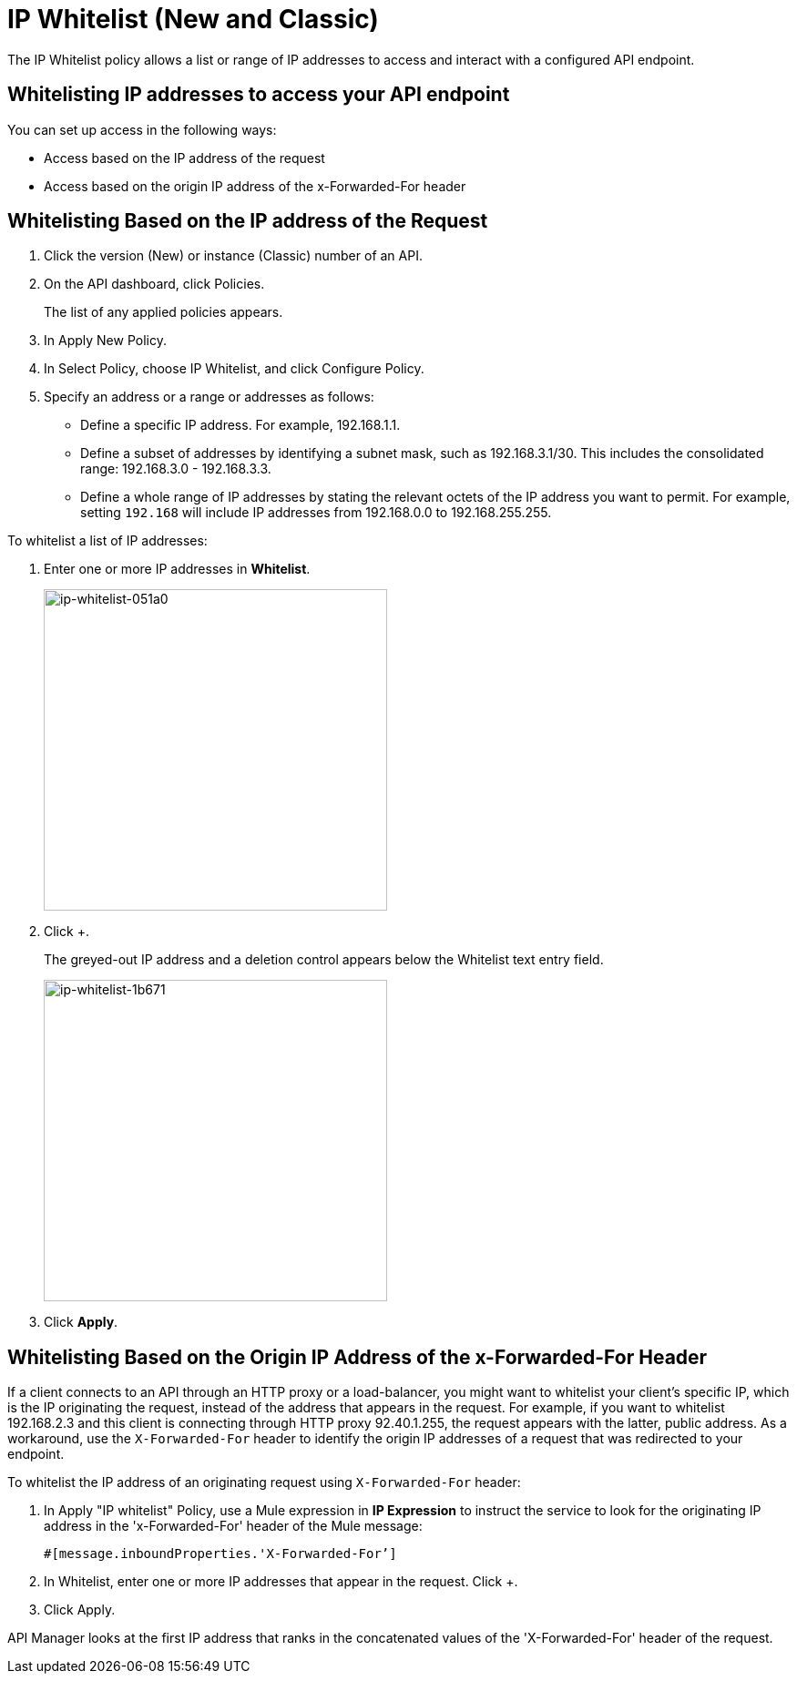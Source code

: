 = IP Whitelist (New and Classic)
:keywords: IP, whitelist, validation, policy

The IP Whitelist policy allows a list or range of IP addresses to access and interact with a configured API endpoint.

==  Whitelisting IP addresses to access your API endpoint

You can set up access in the following ways:

* Access based on the IP address of the request
* Access based on the origin IP address of the x-Forwarded-For header

== Whitelisting Based on the IP address of the Request

. Click the version (New) or instance (Classic) number of an API.
+
. On the API dashboard, click Policies.
+
The list of any applied policies appears.
+
. In Apply New Policy.
. In Select Policy, choose IP Whitelist, and click Configure Policy.
. Specify an address or a range or addresses as follows:
+
* Define a specific IP address. For example, 192.168.1.1.
* Define a subset of addresses by identifying a subnet mask, such as 192.168.3.1/30. This includes the consolidated range: 192.168.3.0 - 192.168.3.3.
* Define a whole range of IP addresses by stating the relevant octets of the IP address you want to permit. For example, setting `192.168` will include IP addresses from 192.168.0.0 to 192.168.255.255.

To whitelist a list of IP addresses:

. Enter one or more IP addresses in *Whitelist*.
+
image::ip-whitelist-051a0.png[ip-whitelist-051a0,height=353,width=377]
+
. Click +.
+
The greyed-out IP address and a deletion control appears below the Whitelist text entry field.
+
image::ip-whitelist-1b671.png[ip-whitelist-1b671,height=353,width=377]
+
. Click *Apply*.

== Whitelisting Based on the Origin IP Address of the x-Forwarded-For Header

If a client connects to an API through an HTTP proxy or a load-balancer, you might want to whitelist your client's specific IP, which is the IP originating the request, instead of the address that appears in the request. For example, if you want to whitelist 192.168.2.3 and this client is connecting through HTTP proxy 92.40.1.255, the request appears with the latter, public address. As a workaround, use the `X-Forwarded-For` header to identify the origin IP addresses of a request that was redirected to your endpoint.

To whitelist the IP address of an originating request using `X-Forwarded-For` header:

. In Apply "IP whitelist" Policy, use a Mule expression in *IP Expression* to instruct the service to look for the originating IP address in the 'x-Forwarded-For' header of the Mule message:
+
[source, EML]
----
#[message.inboundProperties.'X-Forwarded-For’]
----
+
. In Whitelist, enter one or more IP addresses that appear in the request. Click +.
. Click Apply.

API Manager looks at the first IP address that ranks in the concatenated values of the 'X-Forwarded-For' header of the request.
